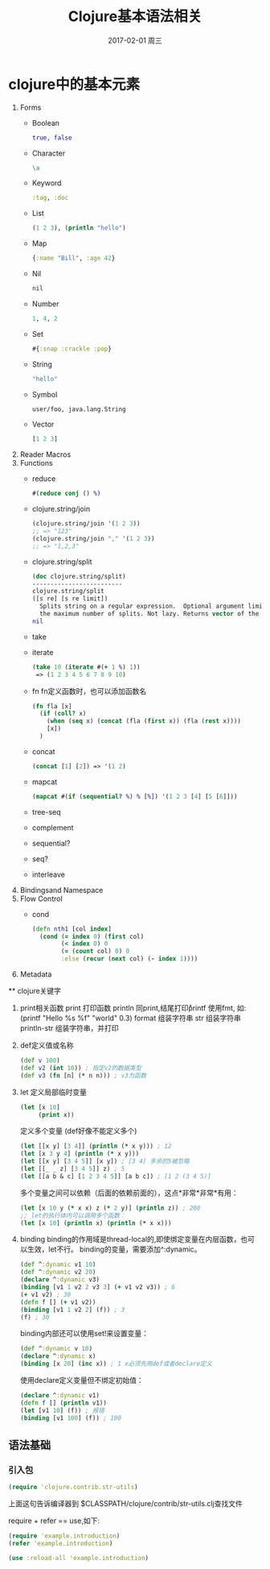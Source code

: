 #+TITLE:       Clojure基本语法相关
#+AUTHOR:
#+EMAIL:       robin.chenyu@gmail.com
#+DATE:        2017-02-01 周三
#+URI:         /blog/%y/%m/%d/clojure基本语法相关
#+KEYWORDS:    clojure, base, tips
#+TAGS:        clojure, base, tips
#+LANGUAGE:    en
#+OPTIONS:     H:3 num:nil toc:nil \n:nil ::t |:t ^:nil -:nil f:t *:t <:t
#+DESCRIPTION: Clojure相关的基本语法

* clojure中的基本元素
 1. Forms
    - Boolean
      #+BEGIN_SRC clojure
        true, false
      #+END_SRC
    - Character
      #+BEGIN_SRC clojure
        \a
      #+END_SRC
    - Keyword
      #+BEGIN_SRC clojure
        :tag, :doc
      #+END_SRC
    - List
      #+BEGIN_SRC clojure
        (1 2 3), (println "hello")
      #+END_SRC
    - Map
      #+BEGIN_SRC clojure
        {:name "Bill", :age 42}
      #+END_SRC
    - Nil
      #+BEGIN_SRC clojure
        nil
      #+END_SRC
    - Number
      #+BEGIN_SRC clojure
        1, 4, 2
      #+END_SRC
    - Set
      #+BEGIN_SRC clojure
        #{:snap :crackle :pop}
      #+END_SRC
    - String
      #+BEGIN_SRC clojure
        "hello"
      #+END_SRC
    - Symbol
      #+BEGIN_SRC clojure
        user/foo, java.lang.String
      #+END_SRC
    - Vector
      #+BEGIN_SRC clojure
        [1 2 3]
      #+END_SRC

 2. Reader Macros
 3. Functions
    - reduce
      #+BEGIN_SRC clojure
        #(reduce conj () %)
      #+END_SRC
    - clojure.string/join
      #+BEGIN_SRC clojure
      (clojure.string/join '(1 2 3))
      ;; => "123"
      (clojure.string/join "," '(1 2 3))
      ;; => "1,2,3"
      #+END_SRC
    - clojure.string/split
      #+BEGIN_SRC clojure
     (doc clojure.string/split)
     -------------------------
     clojure.string/split
     ([s re] [s re limit])
       Splits string on a regular expression.  Optional argument limit is
       the maximum number of splits. Not lazy. Returns vector of the splits.
     nil
      #+END_SRC
    - take
    - iterate
      #+BEGIN_SRC clojure
      (take 10 (iterate #(+ 1 %) 1))
       => (1 2 3 4 5 6 7 8 9 10)
      #+END_SRC
    - fn
      fn定义函数时，也可以添加函数名
      #+BEGIN_SRC clojure
      (fn fla [x]
        (if (coll? x)
          (when (seq x) (concat (fla (first x)) (fla (rest x))))
          [x])
        )
      #+END_SRC
    - concat
      #+BEGIN_SRC clojure
      (concat [1] [2]) => '(1 2)
      #+END_SRC
    - mapcat
      #+BEGIN_SRC clojure
      (mapcat #(if (sequential? %) % [%]) '(1 2 3 [4] [5 [6]]))
      #+END_SRC
    - tree-seq
    - complement
    - sequential?
    - seq?
    - interleave
 4. Bindingsand Namespace
 5. Flow Control
    - cond
      #+BEGIN_SRC clojure
      (defn nth1 [col index]
        (cond (= index 0) (first col)
              (< index 0) 0
              (= (count col) 0) 0
              :else (recur (next col) (- index 1))))
      #+END_SRC
 6. Metadata

 ** clojure关键字
    1. print相关函数
       print 打印函数
       println 同print,结尾打印\r
       printf  使用fmt, 如: (printf "Hello %s %f" "world" 0.3)
       format  组装字符串
       str     组装字符串
       println-str 组装字符串，并打印

    2. def定义值或名称
       #+BEGIN_SRC clojure
         (def v 100)
         (def v2 (int 10)) ; 指定v2的数据类型
         (def v3 (fn [n] (* n n))) ; v3为函数

       #+END_SRC

    4. let
       定义局部临时变量
       #+BEGIN_SRC clojure
         (let [x 10]
              (print x))
       #+END_SRC
       定义多个变量 (def好像不能定义多个)
       #+BEGIN_SRC clojure
         (let [[x y] [3 4]] (println (* x y))) ; 12
         (let [x 3 y 4] (println (* x y)))
         (let [[x y] [3 4 5]] [x y]) ; [3 4] 多余的5被忽略
         (let [[_ _ z] [3 4 5]] z) ; 5
         (let [[a b & c] [1 2 3 4 5]] [a b c]) ; [1 2 (3 4 5)]
       #+END_SRC
       多个变量之间可以依赖（后面的依赖前面的），这点*非常*非常*有用：
       #+BEGIN_SRC clojure
         (let [x 10 y (* x x) z (* 2 y)] (println z)) ; 200
         ;; let的执行体内可以调用多个函数：
         (let [x 10] (println x) (println (* x x)))
       #+END_SRC

    5. binding
       binding的作用域是thread-local的,即使绑定变量在内层函数，也可以生效，let不行。
       binding的变量，需要添加^:dynamic。
       #+BEGIN_SRC clojure
         (def ^:dynamic v1 10)
         (def ^:dynamic v2 20)
         (declare ^:dynamic v3)
         (binding [v1 1 v2 2 v3 3] (+ v1 v2 v3)) ; 6
         (+ v1 v2) ; 30
         (defn f [] (+ v1 v2))
         (binding [v1 1 v2 2] (f)) ; 3
         (f) ; 30
       #+END_SRC

      binding内部还可以使用set!来设置变量：
      #+BEGIN_SRC clojure
      (def ^:dynamic v 10)
      (declare ^:dynamic x)
      (binding [x 20] (inc x)) ; 1 x必须先用def或者declare定义
      #+END_SRC

      使用declare定义变量但不绑定初始值：
      #+BEGIN_SRC clojure
      (declare ^:dynamic v1)
      (defn f [] (println v1))
      (let [v1 10] (f)) ; 报错
      (binding [v1 100] (f)) ; 100
      #+END_SRC

** 语法基础
*** 引入包
    #+BEGIN_SRC clojure
      (require 'clojure.contrib.str-utils)
    #+END_SRC
    上面这句告诉编译器到 $CLASSPATH/clojure/contrib/str-utils.clj查找文件

    require + refer == use,如下:
    #+BEGIN_SRC clojure
      (require 'example.introduction)
      (refer 'example.introduction)

      (use :reload-all 'example.introduction)
    #+END_SRC
